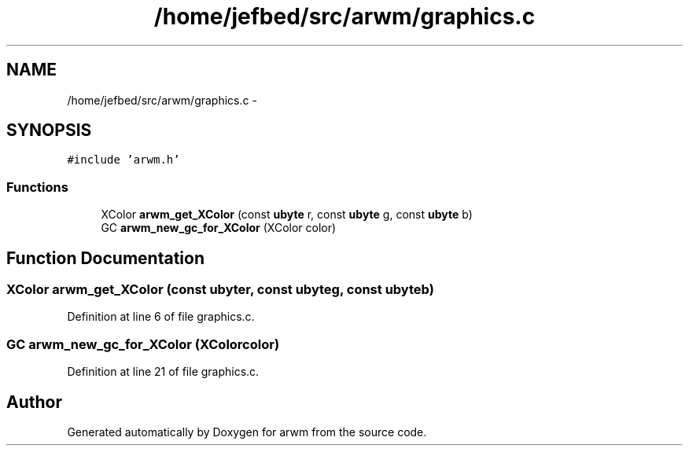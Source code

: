.TH "/home/jefbed/src/arwm/graphics.c" 3 "Wed Mar 7 2012" "arwm" \" -*- nroff -*-
.ad l
.nh
.SH NAME
/home/jefbed/src/arwm/graphics.c \- 
.SH SYNOPSIS
.br
.PP
\fC#include 'arwm.h'\fP
.br

.SS "Functions"

.in +1c
.ti -1c
.RI "XColor \fBarwm_get_XColor\fP (const \fBubyte\fP r, const \fBubyte\fP g, const \fBubyte\fP b)"
.br
.ti -1c
.RI "GC \fBarwm_new_gc_for_XColor\fP (XColor color)"
.br
.in -1c
.SH "Function Documentation"
.PP 
.SS "XColor arwm_get_XColor (const \fBubyte\fPr, const \fBubyte\fPg, const \fBubyte\fPb)"
.PP
Definition at line 6 of file graphics.c.
.SS "GC arwm_new_gc_for_XColor (XColorcolor)"
.PP
Definition at line 21 of file graphics.c.
.SH "Author"
.PP 
Generated automatically by Doxygen for arwm from the source code.
